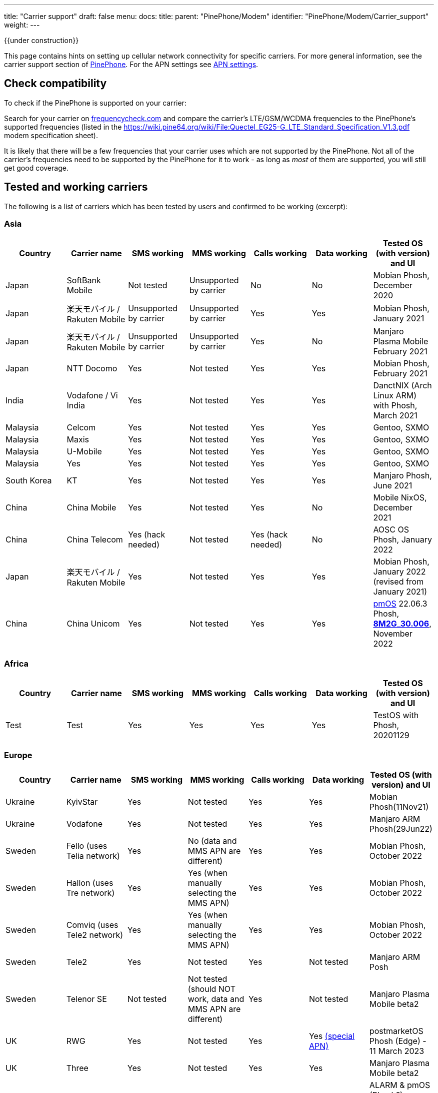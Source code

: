 ---
title: "Carrier support"
draft: false
menu:
  docs:
    title:
    parent: "PinePhone/Modem"
    identifier: "PinePhone/Modem/Carrier_support"
    weight: 
---

{{under construction}}

This page contains hints on setting up cellular network connectivity for specific carriers.
For more general information, see the carrier support section of link:/documentation/PinePhone/_index#Modem[PinePhone]. For the APN settings see link:/documentation/PinePhone/Modem/APN_settings[APN settings].

== Check compatibility

To check if the PinePhone is supported on your carrier:

Search for your carrier on https://www.frequencycheck.com/[frequencycheck.com] and compare the carrier's LTE/GSM/WCDMA frequencies to the PinePhone's supported frequencies (listed in the https://wiki.pine64.org/wiki/File:Quectel_EG25-G_LTE_Standard_Specification_V1.3.pdf modem specification sheet).

It is likely that there will be a few frequencies that your carrier uses which are not supported by the PinePhone. Not all of the carrier's frequencies need to be supported by the PinePhone for it to work - as long as _most_ of them are supported, you will still get good coverage.

== Tested and working carriers

The following is a list of carriers which has been tested by users and confirmed to be working (excerpt):

=== Asia

|===
|Country | Carrier name | SMS working | MMS working | Calls working | Data working | Tested OS (with version) and UI

| Japan | SoftBank Mobile | Not tested | Unsupported by carrier | No | No | Mobian Phosh, December 2020

| Japan | 楽天モバイル / Rakuten Mobile | Unsupported by carrier | Unsupported by carrier | Yes | Yes | Mobian Phosh, January 2021

| Japan | 楽天モバイル / Rakuten Mobile | Unsupported by carrier | Unsupported by carrier | Yes | No | Manjaro Plasma Mobile February 2021

| Japan | NTT Docomo | Yes | Not tested | Yes | Yes | Mobian Phosh, February 2021

| India | Vodafone / Vi India | Yes | Not tested | Yes | Yes | DanctNIX (Arch Linux ARM) with Phosh, March 2021

| Malaysia | Celcom | Yes | Not tested | Yes | Yes | Gentoo, SXMO

| Malaysia | Maxis | Yes | Not tested | Yes | Yes | Gentoo, SXMO

| Malaysia | U-Mobile | Yes | Not tested | Yes | Yes | Gentoo, SXMO

| Malaysia | Yes | Yes | Not tested | Yes | Yes | Gentoo, SXMO

| South Korea | KT | Yes | Not tested | Yes | Yes | Manjaro Phosh, June 2021

| China | China Mobile | Yes | Not tested | Yes | No | Mobile NixOS, December 2021

| China | China Telecom | Yes (hack needed) | Not tested | Yes (hack needed) | No | AOSC OS Phosh, January 2022

| Japan | 楽天モバイル / Rakuten Mobile | Yes | Not tested | Yes | Yes | Mobian Phosh, January 2022 (revised from January 2021)

| China | China Unicom | Yes | Not tested | Yes | Yes | https://postmarketos.org/[pmOS] 22.06.3 Phosh, link:/documentation/PinePhone/_index#Firmware_update[*8M2G_30.006*], November 2022
|===

=== Africa

|===
|Country | Carrier name | SMS working | MMS working | Calls working | Data working | Tested OS (with version) and UI

| Test | Test | Yes | Yes | Yes | Yes | TestOS with Phosh, 20201129

|===

=== Europe

|===
|Country | Carrier name | SMS working | MMS working | Calls working | Data working | Tested OS (with version) and UI

| Ukraine | KyivStar | Yes | Not tested | Yes | Yes | Mobian Phosh(11Nov21)

| Ukraine | Vodafone | Yes | Not tested | Yes | Yes | Manjaro ARM Phosh(29Jun22)

| Sweden | Fello (uses Telia network) | Yes | No (data and MMS APN are different) | Yes | Yes | Mobian Phosh, October 2022

| Sweden | Hallon (uses Tre network) | Yes | Yes (when manually selecting the MMS APN) | Yes | Yes | Mobian Phosh, October 2022

| Sweden | Comviq (uses Tele2 network) | Yes | Yes (when manually selecting the MMS APN) | Yes | Yes | Mobian Phosh, October 2022

| Sweden | Tele2 | Yes | Not tested | Yes | Not tested | Manjaro ARM Posh

| Sweden | Telenor SE | Not tested | Not tested (should NOT work, data and MMS APN are different) | Yes | Not tested | Manjaro Plasma Mobile beta2

| UK     | RWG | Yes | Not tested | Yes | Yes  https://neilzone.co.uk/2022/06/rwg-mobile-apn-for-non-data-sims[(special APN)] | postmarketOS Phosh (Edge) - 11 March 2023

| UK     | Three | Yes | Not tested | Yes | Yes | Manjaro Plasma Mobile beta2

| UK     | Vodafone | Yes | Not tested | Yes | Yes | ALARM & pmOS (Phosh?), modem FW latest - 26 Feb 21

| UK     | Sky Mobile (O2) | Yes | Not tested | Yes | Yes | ArchLinux Phosh (20210908 image, fully updated) - 3 October 2021

| UK     | Smarty Mobile (Three) | Yes | Yes | Yes | Yes | Arch Linux SXMO (Wayland) - 23 March 2022

| UK     | Honest Mobile (Three) | Yes | No | Yes - buggy | Yes | postmarketOS 22.12 (Phosh) - 20 February 2023

| France     | Orange | Yes | Not tested | Yes | Yes | Manjaro Phosh Beta6 and later - 9 march 2021

| France     | SFR | Yes | Not tested | Yes | Yes | Manjaro Phosh Beta6 and later - 9 march 2021

| France     | Free | Yes | Not tested | Yes | Yes | pmOS SXMO (Wayland) - 27 March 2022

| Czech Republic     | O2 | Yes (only on 2G) | Not tested | Yes | Yes | Mobian Phosh (20210517 image up to date) - 2 June 2021

| Germany     | Congstar | Yes | Not tested | Yes | Yes (IPv4 & IPv6) | Mobian (Megi's kernel 5.13.0-rc4, apt up-to-date) with Phosh, 2021-06-07

| Germany     | E-Plus  | Yes (sending only 2G) | Not tested | Yes | Yes        | Manjaro Phosh and postmarketOS, 2021-10-15

| Germany     | Telekom  | Yes | Not tested | Yes | Not tested        | Mobian Phosh (5.10-sunxi64), 2021-07-28

| Germany     | O2 / Telefonica  | Yes | Not tested | Yes | Not tested        | Plasma Mobile

| Hungary     | Telekom  | Yes | Not tested | Yes | Yes (IPv4)        | Manjaro Phosh Beta 12, 2021-07-30

| Hungary     | Telenor/Yettel  | Yes | Not tested | Yes | Yes |  Mobian-Phosh-20210517, 2021-09-24

| Denmark     | CBB  | Yes | Not tested | Yes | Yes       | Manjaro Plasma Mobile Beta 5, 2021-06-30

| Belgium     | Telenet  | Yes | Not tested | Yes | Yes       | postmarketOS v20.05, v21.03, v21.06 and edge, 2021-08-15

| Belgium     | CARREFOUR  | Yes | Not tested | Yes | Yes       | postmarketOS v20.05, v21.03, v21.06 and edge, 2021-08-15

| Poland      | Play | Yes | Not tested | Yes | Yes | Manjaro Phosh Beta 18, 2021-11-14

| Poland      | Orange | Yes | No | Yes | Yes (IPv4 & IPv6) | Manjaro Phosh v21.10, 2021-12-23

| Poland      | Premium Mobile | Yes | No | Yes | Yes | Manjaro Phosh v22.01, 2022-01-13

| Italy       | WindTre Italy | Yes | Not tested | Yes | Yes | Archlinux ARM Plasma Mobile

| Switzerland | Salt | Yes | Not tested | Yes | Yes | Phosh on Mobian + Arch
|===

=== North America

|===
|Country | Carrier name | SMS working | MMS working | Calls working | Data working | Tested OS (with version) and UI

| USA | AT&T | Yes | Yes | Yes | Yes |
* Mobian - Phosh

| USA | T-Mobile | Yes | No | Yes | Yes |
* Arch Linux Arm 2020/11/29
* Mobian - Phosh
* Manjaro - KDE Plasma Mobile

| USA | T-Mobile | Yes | Yes | Yes | Yes |
* Mobian Bookworm (Phosh) (2022-03-08)

| USA | MetroPCS (T-Mobile) | Yes | No | Yes | Yes |
* Arch Linux Arm (Phosh,SXMO) 2021/04/29
* Manjaro - Phosh 2021/04/29
* Mobian - Phosh 2021/3/20

| USA | T-Mobile | Yes - buggy | No | Yes - buggy | Yes - buggy |
* Manjaro - Plasma Dev 2020/11/21
* Ubuntu Touch - 2020/11/26
* KDE Neon 2020/11/02

| USA | Mint Mobile (T-Mobile) | Yes | Yes | Yes | Yes |
* Mobian - Phosh 2021/3/14
* postMarketOS - Phosh, Sxmo, Plasma Mobile 2021/5/26
* Ubuntu Touch 2021/5/24
* Manjaro - Phosh 2022/3/25

| USA | Patriot Mobile (T-Mobile) | Yes | Yes | Yes | Yes |
* DanctNIX (Arch Linux ARM) - Phosh 2023/03/29

| USA | Tello (T-Mobile) | Yes | Yes | Yes | Yes |
* DanctNIX (Arch Linux ARM) - Phosh 2022-07-09

| USA | TracFone | No | No | No | No |
* postMarketOS - Phosh 2022/06/28

| USA | Verizon | Yes | Not tested | Yes | Yes |
* Mobian - Phosh 2021/3/1

| USA | US Mobile | Yes | Not tested | Yes | Not Tested |
* Mobian - Phosh 2022/01/09

| USA | Verizon | No | No | No | No |
* Ubuntu Touch 2021/5/24 (You can occasionally get the settings to work with Verizon, but it seems like the settings automatically changes the carrier to the wrong one after a few minutes)

| USA | Verizon | Not tested | Not tested | Yes | Not via gui |
* Manjaro - KDE Plasma Mobile 2021/5/10

| USA | Verizon | Yes | Not tested | Yes | Not via gui |
* Manjaro - Phosh 2021/5/31

| USA | Verizon | Yes | Not tested | Yes | Yes |
* postmarketOS - Phosh 2021/5/31

| USA | Verizon | Yes | Not tested | Yes | Yes |
* Arch - Phosh 2021/5/31

| Canada | Freedom | Yes | Not tested | Yes | Yes |
*Arch Pinephone - Phosh (APN: internet.windmobile.ca), 2021/4/25

| Canada | SpeakOut | Yes | Not tested | Yes | Not tested |
* Mobian - Phosh 2021/11/18

| USA | Consumer Cellular (AT&T) | Yes | No | Yes | Yes |
* Manjaro - Phosh 2021/06/26

| USA | Google Fi (T-Mobile) | Yes | No | Yes | Yes |
* Arch Linux Arm - Phosh 0.10.2 2021/05/29

| Mexico | Telcel | Yes | Not tested | Yes | Yes |
* Mobian - Phosh Weekly 2022/04/13
* PostmarketOS - SXMO De Sway v21.12 (stable) 2022/04/13
* PostmarketOS - Phosh v21.12 (stable) 2022/04/13
* PostmarketOS - Plasma Mobile v21.12 (stable) 2022/04/13
* PostmarketOS - sxmo edge 2021/09/09

| USA | Ting | Yes | Yes - buggy | Yes | Yes |
* Manjaro - Phosh 2021/12/10

| USA | Simple Mobile | Yes | Yes | Yes | Yes |
* Mobian - Phosh - Make sure APN is "Simple" in settings (note uppercase S)

|===

=== South America

|===
|Country | Carrier name | SMS working | MMS working | Calls working | Data working | Tested OS (with version) and UI

| Test | Test | Yes | Yes | Yes | Yes | TestOS with Phosh, 20201129

|===

=== Australia / Oceania

|===
|Country | Carrier name | SMS working | MMS working | Calls working | Data working | Tested OS (with version) and UI

| Test | Test | Yes | Yes | Yes | Yes | TestOS with Phosh, 20201129

| Australia | Beyond (Telstra) | Yes | Yes | Yes | Yes | Manjaro Phosh Beta 20.

| Australia | Belong (Telstra) | Yes | Yes | Yes | Yes | Arch (Danctnix), Feb 2022.

| Australia | Optus | Yes | No. Ticket lodged with Chatty and mmsd re multiple APN issue | Yes | Yes | Manjaro Phosh Beta 20. Manjaro Plasma Mobile Beta 9 (Data working with this release). SXMO (Danctnix and PMOS edge December 2021).

| Australia | Amaysim (Optus) | Yes | No. Ticket lodged with Chatty and mmsd re multiple APN issue | Yes | Yes | Manjaro Phosh

| Australia | OPTUS (Dodo) | | |Yes| | Manjaro Plasma Mobile 5.23.4, 2021-12.27 (deepsleep disrupts settings)

| Australia | Vodafone | Yes | Yes | Yes (No VoLTE) | Yes | pmOS Edge 5.15.3 kernel, 2022-02-10 with Phosh
|===

=== Middle East

|===
|Country | Carrier name | SMS working | USSD working | MMS working | Calls working | Data working | Tested OS (with version) and UI

| Israel| Cellcom prepay| receive+notify| NA | NA | ring+ notify | NA | on PmOS Sxmo May 14 2021.

| Israel| Cellcom Talkman| receive+notify| YES | YES (when manually selecting the MMS APN) | ring(VoLTE not working)  | YES | on mobian Feb 04, 2022, Earthquake early warning system did not show a notification on Feb 07, 2022

| Israel| Cellcom Talkman| NO | NO | NO | ring+ notify (VoLTE not working)| YES | on Plasma Mobile Feb 04, 2022

| Israel| Golan TC | receive+notify| YES | NA |  ring+ notify (VoLTE not working) | Yes | on mobian/phosh March 13 2022

| Israel| Partner prepay | receive+notify| NA |  NA | ring+ notify | NA | on PmOS Sxmo May 14 2021.

| Israel| Pelephone prepay| receive+notify| NA |  NA | ring+ notify | NA | on PmOS Sxmo May 14 2021.

| Israel| Hot prepay| receive+notify| NA | NA |  ring+ notify | NA | on PmOS Sxmo May 14 2021.

| Israel| 019 prepay| No | NA | NA |Bars only | NA | on PmOS Sxmo May 14 2021.

|===

== Special carrier notes

WARNING: This section contains providers which do not work or require special settings or actions to work.

Some carriers might support only certain frequencies or might require certain settings in Ofono or ModemManager. The following is a list of collected notes for carriers regarding special settings, hints or information:

=== USA

==== AT&T

According to https://ltefix.com/wp-content/uploads/USA-Major-Carriers-Bands-Frequencies-CA.pdf[this page], AT&T's primary bands are 12 and 17 - 700ac and 700 MHz respectively. Phone and SMS with PinePhone work out-of-the-box with AT&T. If you transfer a SIM card from another phone you were using with AT&T, you may need to activate the PinePhone through https://www.att.com/buy/wireless/byod/byod[AT&T's website]. Calls and SMS messages work. 4G and MMS work if https://www.att.com/support/article/wireless/KM1062162/[these settings] are used for APN, MMSC, and Proxy.

AT&T may drop support with their network upgrade in the near future like their child company Cricket Wireless already has. https://www.att.com/ecms/dam/att/consumer/help/pdf/Devices-Working-on-ATT-Network.pdf[This page] lists their supported devices for their new network.

==== Consumer Cellular

Consumer Cellular is a MVNO that uses both AT&T and T-Mobile networks. On the AT&T network LTE data works without special configuration. If you transfer a SIM card from another phone to the PinePhone, you may need to contact customer support in order for them to register the IMEI association to the correct hardware; in one case it was first incorrectly identified as a Samsung Google Nexus Prime before later being correctly identified by the modem model Quectel EG25-G. Customer support also explicitly enabled VoLTE on the device. After VoLTE instructions on this site were followed and APN instructions on the Consumer Cellular site were followed, VoLTE was confirmed working.

==== Cricket Wireless

Cricket wireless is a MVNO that uses AT&T's network. VoLTE was fully supported, but the PinePhone is no longer considered a compatible device in the US by the carrier (as of March 2021).

==== Faith Wireless

Faith Wireless is a MVNO that uses AT&T's network. VoLTE was fully supported, but the PinePhone comes up as a Mobile Broadband Device. Faith Wireless does not service Mobile Broadband Devices. (As of February 2022)

==== SimpleMobile

SimpleMobile is a T-Mobile prepaid MVNO operating in the United States. 4G LTE, VoLTE, data, and SMS all work on the PinePhone after activation. Activation can be done online without extra software or assistance, go to https://www.simplemobile.com/activation/byopcollectsim and make sure you have your SIM card and IMEI ready.

==== Sprint

Sprint is currently not supported due to unknown reasons. Any input regarding this issue is highly appreciated.

==== T-Mobile

According to https://ltefix.com/wp-content/uploads/USA-Major-Carriers-Bands-Frequencies-CA.pdf[this page], T-Mobile's primary frequency band for the United States is 12 (700ac MHz).

T-Mobile's bands and protocols are summarized on https://www.frequencycheck.com/carriers/t-mobile-united-states[this page].

While the PinePhone's modem does support all LTE bands that T-Mobile uses in the US (And is one of the best choices for band support with the PinePhone's modem in the US), VoLTE is still listed as "Under development" by the modem manufacturer. T-Mobile's system also does not list the PinePhone as a compatible device due to this lack of official VoLTE support. The modem is capable of working on T-Mobile with VoLTE support enabled.

==== Verizon

According to https://ltefix.com/wp-content/uploads/USA-Major-Carriers-Bands-Frequencies-CA.pdf[this page], Verizon's primary frequency band for the United States is 13 (700 MHz). Verizon's bands and protocols are summarized on https://www.frequencycheck.com/carriers/verizon-wireless-united-states[this page]. According to the same page, Verizon might restrict their network to only approved devices.

Some users reported that they were able to activate their Verizon SIM by using an Verizon-approved burner phone and then inserting the SIM into the PinePhone.

==== TracFone

Following TracFone's https://www.verizon.com/about/news/verizon-completes-tracfone-wireless-inc-acquisition[acquisition by Verizon], support for the AT&T and T-Mobile bands has been deprecated as of early June 2022. TracFone has the same issues with connecting as Verizon, as they now exclusively use Verizon's frequency band.

==== Google Fi

Only T-Mobile service works currently, not US Cellular or Sprint. The APN is `h2g2`. Information from https://forum.pine64.org/showthread.php?tid=11675&page=7[the forum].

Bear in mind that initial activation of the SIM card is not possible without an Android phone running Google Apps.

It should also be noted that Google uses a non-standard MMS implementation that is unlikely to be supported on the PinePhone at any point.

=== Europe

==== Telekom Germany

With low signal, there may be loud interference noise audible in calls on the receiving end. It has not yet been tested whether or not this problem is carrier specific. An easy fix is extending the modem antenna with aluminum foil (or similar) inside the back cover of the phone.

==== Orange Poland

Setting up dual stack IPv4 and IPv6 may require https://etherpad.gnome.org/p/dx7pbkPMCytMLMRl1eyo[extra work], because the carrier provides IPv4 connectivity on internetipv6 APN via a protocol called CLAT/NAT64.

==== Sweden

Calls, SMS, and data (2G, 3G, and 4G) should work out of the box (tested three carriers on Mobian Phosh). On about half of Swedish carriers, MMS works when set manually, the rest have different data APN and MMS APN. VoLTE (i.e. 4G calls) did not work out of the box (https://github.com/Eliot-Roxbergh/notes_pinephone[for me]) but worked well after https://github.com/the-modem-distro/pinephone_modem_sdk/blob/kirkstone/docs/FLASHING.md#adsp-versions[updating firmware] to ADSP Version 01.003.01.003 and installing https://github.com/the-modem-distro/pinephone_modem_sdk[Pinephone Modem SDK]. Regarding call quality, from my experience; 3G has the best quality, then 4G also works well although you often hear electrical white noise sound (on your side), 2G works well but there is a risk of strong noise when on bad coverage (this can affect both sides of the call). Voicemail should work, you should get a SMS when you have a missed call etc. Only issue I had was that when getting sent to voicemail in a call, for some target carriers (?) it was completely silent.

=== Asia

==== China Telecom

The baseband itself ships with bad (for CDMA, which isn't supported by EG25-G) MBN file for CT, so a force change of MBN file to the generic one is needed to get VoLTE (thus SMS+Call) work.

Run the following AT commands to force ROW_Generic_3GPP which can support VoLTE on CT:

 AT+QMBNCFG="autosel",0
 AT+QMBNCFG="select","ROW_Generic_3GPP"
 AT+QCFG="ims",1

==== SoftBank

SoftBank USIM cards are IMEI-locked, and on top of that will only work on either Android or iOS. A free SIM is available, but that one is data only. The same problem might exist with MVNO's who make use of the SoftBank network, and therefore it's advised to pick either NTT docomo or au as the MNO.

== Known issues

Known issues:

* The https://www.frequencycheck.com/models[FrequencyCheck model page] does not list either Pine64 or the PinePhone.
* T-Mobile's system does not list the PinePhone as a compatible device due to the lack of official VoLTE support from the manufacturer, despite the fact that it does work.
* MMS doesn't currently work in any distribution on the PinePhone by default. This means images and group chats will not work in text messages.
* Some providers may allow only certain known devices identified by their https://en.wikipedia.org/wiki/Type_Allocation_Code[Type Allocation Code].

== MMS workarounds

These scripts allow partial MMS support on a link:/documentation/PinePhone/_index[PinePhone] in distributions without working MMS support:

* JMMS: [https://git.sr.ht/~amindfv/jmms]
* silvermms: [https://gitlab.com/5ilver/silvermms]
* MMS via Matrix with mmmpuppet: link:/documentation/PinePhone/Software_tricks/MMS_with_Matrix[MMS with Matrix]

There is a Haskel MMS client. MMS can also be manually composed with mmsd on the command line.

== Resources

* IMEI - https://en.wikipedia.org/wiki/International_Mobile_Equipment_Identity[International Mobile Equipment Identity]

